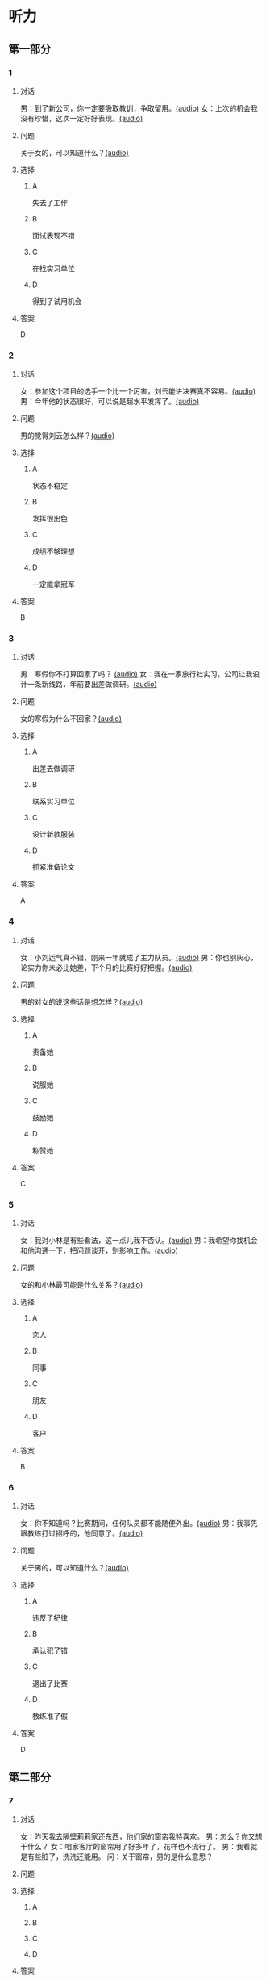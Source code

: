 * 听力

** 第一部分
:PROPERTIES:
:NOTETYPE: 21f26a95-0bf2-4e3f-aab8-a2e025d62c72
:END:

*** 1
:PROPERTIES:
:ID: 41a7d7e6-a60c-4381-8b6d-f8ac087754d8
:END:

**** 对话

男：到了新公司，你一定要吸取教训，争取留用。[[file:c052560a-d845-4a35-913f-2ffc36d712ba.mp3][(audio)]]
女：上次的机会我没有珍惜，这次一定好好表现。[[file:c647185e-3704-4dda-b629-986f648f969a.mp3][(audio)]]

**** 问题

关于女的，可以知道什么？[[file:2c04073b-ab11-43ce-9426-4ed8e4f073bd.mp3][(audio)]]

**** 选择

***** A

失去了工作

***** B

面试表现不错

***** C

在找实习单位

***** D

得到了试用机会

**** 答案

D

*** 2
:PROPERTIES:
:ID: 562b95f8-cd19-46d8-815f-9f4b9d291127
:END:

**** 对话

女：参加这个项目的选手一个比一个厉害，刘云能进决赛真不容易。[[file:8ab5135e-5ed8-464c-930a-7124d136a91b.mp3][(audio)]]
男：今年他的状态很好，可以说是超水平发挥了。[[file:f431a62a-e5e0-495c-a75c-aa1653334809.mp3][(audio)]]

**** 问题

男的觉得刘云怎么样？[[file:fbf769d2-1bd1-4be7-a7f0-4b61965a1367.mp3][(audio)]]

**** 选择

***** A

状态不稳定

***** B

发挥很出色

***** C

成绩不够理想

***** D

一定能拿冠军

**** 答案

B

*** 3
:PROPERTIES:
:ID: 7a159e6d-8ce3-4730-b083-518442540014
:END:

**** 对话

男：寒假你不打算回家了吗？ [[file:38e73371-c2c0-4bc6-ac7b-b4b1da51d59a.mp3][(audio)]]
女：我在一家旅行社实习，公司让我设计一条新线路，年前要出差做调研。[[file:681c5568-afc2-4d6e-9e34-f699643c3ad1.mp3][(audio)]]

**** 问题

女的寒假为什么不回家？[[file:8d53d454-e6ae-4d3d-a8b0-bdb3cd05ab34.mp3][(audio)]]

**** 选择

***** A

出差去做调研

***** B

联系实习单位

***** C

设计新款服装

***** D

抓紧准备论文

**** 答案

A

*** 4
:PROPERTIES:
:ID: 29c0e8d5-cec2-4a80-800d-aa36d8fe25ca
:END:

**** 对话

女：小刘运气真不错，刚来一年就成了主力队员。[[file:73ad6bbf-0cc0-4a5f-8e5f-67176ad99029.mp3][(audio)]]
男：你也别灰心，论实力你未必比她差，下个月的比赛好好把握。[[file:933b0b96-5a7f-45f8-9e9e-0277a6db122f.mp3][(audio)]]

**** 问题

男的对女的说这些话是想怎样？[[file:54b65c85-7b66-4602-9c7e-80114241d45c.mp3][(audio)]]

**** 选择

***** A

责备她

***** B

说服她

***** C

鼓励她

***** D

称赞她

**** 答案

C

*** 5
:PROPERTIES:
:ID: 81ce3b51-46be-47e1-a2d7-cce281fa1c0a
:END:

**** 对话

女：我对小林是有些看法，这一点儿我不否认。[[file:f698819c-743a-4a89-b779-df97a162cbb1.mp3][(audio)]]
男：我希望你找机会和他沟通一下，把问题谈开，别影响工作。[[file:4e9f9a27-39e3-41ac-93e7-8e44394de233.mp3][(audio)]]

**** 问题

女的和小林最可能是什么关系？[[file:5a1a37b1-6931-41fa-a7bb-36b158d86b07.mp3][(audio)]]

**** 选择

***** A

恋人

***** B

同事

***** C

朋友

***** D

客户

**** 答案

B

*** 6
:PROPERTIES:
:ID: 02adae3e-5339-4108-a3b4-050330e69163
:END:

**** 对话

女：你不知道吗？比赛期间，任何队员都不能随便外出。[[file:da739260-9f87-4014-a542-e3c0004d7158.mp3][(audio)]]
男：我事先跟教练打过招呼的，他同意了。[[file:8c53f467-520b-447e-a086-c014027bcb17.mp3][(audio)]]

**** 问题

关于男的，可以知道什么？[[file:f1cfcc2c-c945-4dab-9636-da5b788d7f7e.mp3][(audio)]]

**** 选择

***** A

违反了纪律

***** B

承认犯了错

***** C

退出了比赛

***** D

教练准了假

**** 答案

D

** 第二部分

*** 7

**** 对话

女：昨天我去隔壁莉莉家还东西，他们家的窗帘我特喜欢。
男：怎么？你又想干什么？
女：咱家客厅的窗帘用了好多年了，花样也不流行了。
男：我看就是有些脏了，洗洗还能用。
问：关于窗帘，男的是什么意思？



**** 问题



**** 选择

***** A



***** B



***** C



***** D



**** 答案





*** 8

**** 对话

男：上次李阳去德国讲学，本来领导也问过我。
女：那你怎么不去呀？
男：当时孩子小，我有点儿犹豫。现在觉得有点儿后悔了。
女：多好的机会失去了，我的经验就是，有机会一定要好好把握。
问：男的为什么没去德国讲学？



**** 问题



**** 选择

***** A



***** B



***** C



***** D



**** 答案





*** 9

**** 对话

女：刘京报的价格好像不对，你怎么没检查出来？
男：真是的！上次开会讨论得很清楚了，他怎么还弄错了。
女：你遇到问题总爱责备别人，就不想从自己身上找找原因。
男：我主要是太信任他了。
问：在这件事上，女的觉得男的怎么样？



**** 问题



**** 选择

***** A



***** B



***** C



***** D



**** 答案





*** 10

**** 对话

女：小刘请假看球赛是你同意的吗？
男：他最近修改设计方案，搞得很辛苦，我想让他放松放松。
女：工作辛苦可以理解，但不能因为他跟你关系好就不按规定办事。
男：我知道了，下次一定不再自作主张。
问：女的批评男的什么？

**** 问题



**** 选择

***** A



***** B



***** C



***** D



**** 答案





*** 11-12

**** 对话



**** 题目

***** 11

****** 问题



****** 选择

******* A



******* B



******* C



******* D



****** 答案



***** 12

****** 问题



****** 选择

******* A



******* B



******* C



******* D



****** 答案

*** 13-14

**** 段话



**** 题目

***** 13

****** 问题



****** 选择

******* A



******* B



******* C



******* D



****** 答案



***** 14

****** 问题



****** 选择

******* A



******* B



******* C



******* D



****** 答案


* 阅读

** 第一部分

*** 课文



*** 题目


**** 15

***** 选择

****** A



****** B



****** C



****** D



***** 答案



**** 16

***** 选择

****** A



****** B



****** C



****** D



***** 答案



**** 17

***** 选择

****** A



****** B



****** C



****** D



***** 答案



**** 18

***** 选择

****** A



****** B



****** C



****** D



***** 答案



** 第二部分

*** 19
:PROPERTIES:
:ID: 29e095c4-051d-4e0c-81a2-dbbdaab7bf57
:END:

**** 段话

语言是一种艺术，询问是一种技巧。能否最快地得到想要的答案，是判别一个人设计问题高下的方法。这也是为什么有些人能当首席记者，采访世界名人，而有些人只能替人校稿。

**** 选择

***** A

有问题尽快问

***** B

记者更善于写稿

***** C

询问需要有技巧

***** D

名人都很会回答问题

**** 答案

c

*** 20
:PROPERTIES:
:ID: 1eb2b33c-c77a-4c5f-8e1a-c870c56010dc
:END:

**** 段话

“京韵大鼓”形成于北京和天津一带。20世纪初期著名鼓书艺人刘宝全等人在河北“木板大鼓”的基础上，吸收京剧唱腔和北京地方民间小调，同时使用北京语音进行演唱，并在原有伴奏乐器三弦外，增加了四胡和琵琶，创造出“京韵大鼓”这门曲艺艺术。

**** 选择

***** A

刘宝全是著名的京剧演员

***** B

木板大鼓的伴奏乐器为三弦

***** C

京韵大鼓是木板大鼓的另一名称

***** D

京韵大鼓是在京剧的基础上发展出来的

**** 答案

b

*** 21
:PROPERTIES:
:ID: 9956a9c5-9e13-4a2e-a701-5ff908d9cac6
:END:

**** 段话

南方人尊称医生为郎中。为什么会有“郎中”这样的称呼呢？原来，郎中本来是一种官名，他的职责就是保护、陪同帝王，并随时提出建议。自战国时期就有此官，以后各朝各代都把侍郎、郎中作为各部门的重要职务。唐代以后因国家设立的官职太多太滥了，社会上就有了把医生叫作郎中的风俗。

**** 选择

***** A

郎中是对医生的一种尊称

***** B

郎中最早是一个国家机构

***** C

只有南方人才知道郎中的意思

***** D

战国时人们开始称医生为郎中

**** 答案

a

*** 22
:PROPERTIES:
:ID: e03a2fdb-fcfe-4402-8da1-21eb251711dc
:END:

**** 段话

人到中年，除了每日处理繁忙的工作外，身边总是围绕着或大或小、或急或缓的事儿。比如孩子的教育、双方父母的身体、对亲朋好友或精神或物质的照顾，等等。这些事情接二连三，频繁不断，不管你是否有所准备，它们都不期而至，时常搞得人心烦意乱、疲惫不堪。我的生活就是这个状态。

**** 选择

***** A

“我”只为孩子的事操心

***** B

“我”对现在的状态不满

***** C

“我”现在的生活很悠闲

***** D

“我”渴望得到家人的理解

**** 答案

b

** 第三部分

*** 23-25

**** 课文



**** 题目

***** 23

****** 问题



****** 选择

******* A



******* B



******* C



******* D



****** 答案


***** 24

****** 问题



****** 选择

******* A



******* B



******* C



******* D



****** 答案


***** 25

****** 问题



****** 选择

******* A



******* B



******* C



******* D



****** 答案



*** 26-28

**** 课文



**** 题目

***** 26

****** 问题



****** 选择

******* A



******* B



******* C



******* D



****** 答案


***** 27

****** 问题



****** 选择

******* A



******* B



******* C



******* D



****** 答案


***** 28

****** 问题



****** 选择

******* A



******* B



******* C



******* D



****** 答案



* 书写

** 第一部分

*** 29

**** 词语

***** 1



***** 2



***** 3



***** 4



***** 5



**** 答案

***** 1



*** 30

**** 词语

***** 1



***** 2



***** 3



***** 4



***** 5



**** 答案

***** 1



*** 31

**** 词语

***** 1



***** 2



***** 3



***** 4



***** 5



**** 答案

***** 1




